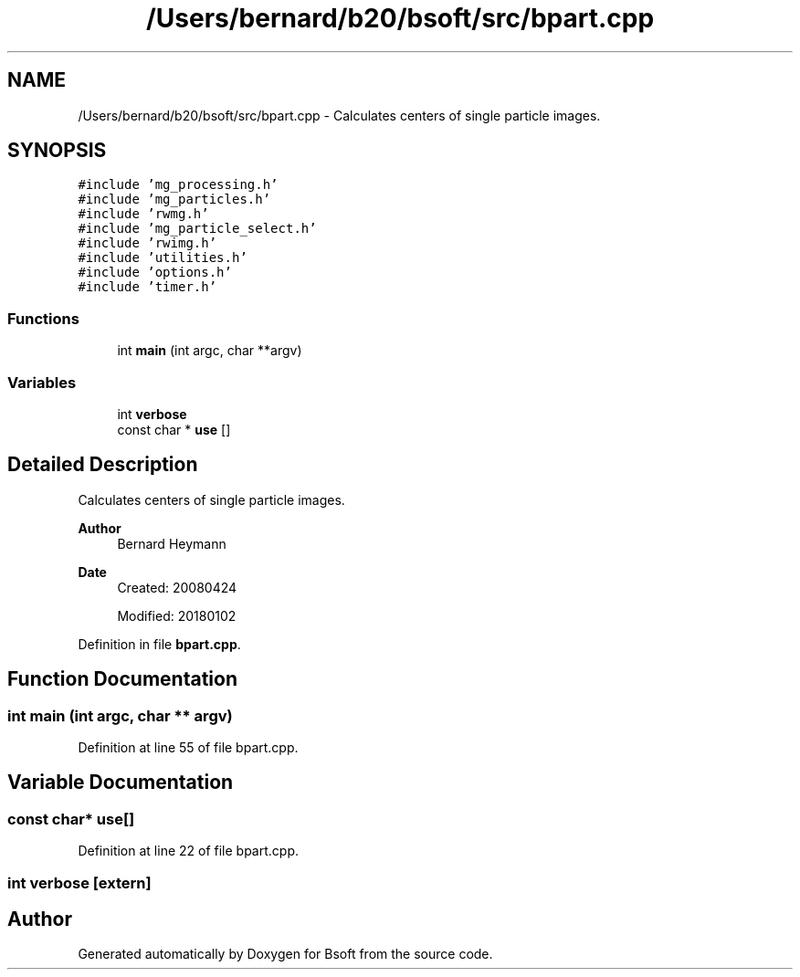 .TH "/Users/bernard/b20/bsoft/src/bpart.cpp" 3 "Wed Sep 1 2021" "Version 2.1.0" "Bsoft" \" -*- nroff -*-
.ad l
.nh
.SH NAME
/Users/bernard/b20/bsoft/src/bpart.cpp \- Calculates centers of single particle images\&.  

.SH SYNOPSIS
.br
.PP
\fC#include 'mg_processing\&.h'\fP
.br
\fC#include 'mg_particles\&.h'\fP
.br
\fC#include 'rwmg\&.h'\fP
.br
\fC#include 'mg_particle_select\&.h'\fP
.br
\fC#include 'rwimg\&.h'\fP
.br
\fC#include 'utilities\&.h'\fP
.br
\fC#include 'options\&.h'\fP
.br
\fC#include 'timer\&.h'\fP
.br

.SS "Functions"

.in +1c
.ti -1c
.RI "int \fBmain\fP (int argc, char **argv)"
.br
.in -1c
.SS "Variables"

.in +1c
.ti -1c
.RI "int \fBverbose\fP"
.br
.ti -1c
.RI "const char * \fBuse\fP []"
.br
.in -1c
.SH "Detailed Description"
.PP 
Calculates centers of single particle images\&. 


.PP
\fBAuthor\fP
.RS 4
Bernard Heymann 
.RE
.PP
\fBDate\fP
.RS 4
Created: 20080424 
.PP
Modified: 20180102 
.RE
.PP

.PP
Definition in file \fBbpart\&.cpp\fP\&.
.SH "Function Documentation"
.PP 
.SS "int main (int argc, char ** argv)"

.PP
Definition at line 55 of file bpart\&.cpp\&.
.SH "Variable Documentation"
.PP 
.SS "const char* use[]"

.PP
Definition at line 22 of file bpart\&.cpp\&.
.SS "int verbose\fC [extern]\fP"

.SH "Author"
.PP 
Generated automatically by Doxygen for Bsoft from the source code\&.
